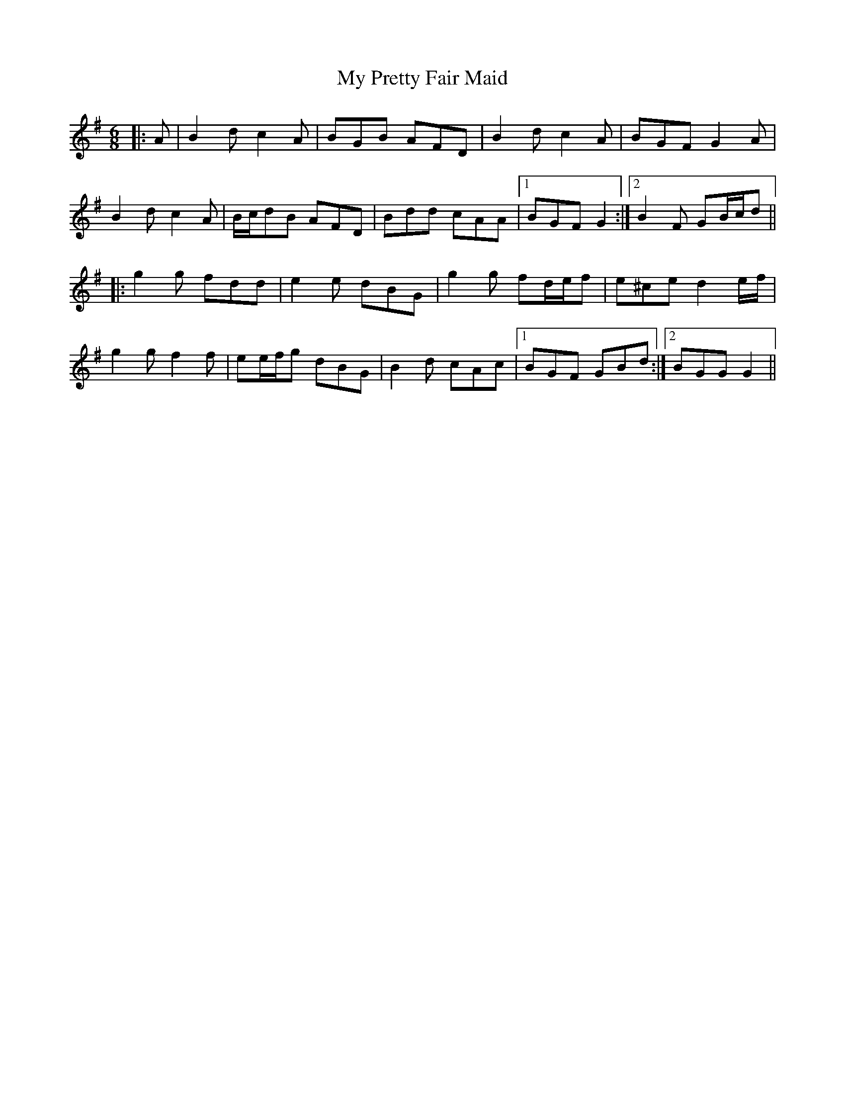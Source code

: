 X: 28826
T: My Pretty Fair Maid
R: jig
M: 6/8
K: Gmajor
|:A|B2 d c2 A|BGB AFD|B2 d c2 A|BGF G2 A|
B2 d c2 A|B/c/dB AFD|Bdd cAA|1 BGF G2:|2 B2 F GB/c/d||
|:g2 g fdd|e2 e dBG|g2 g fd/e/f|e^ce d2 e/f/|
g2 g f2 f|ee/f/g dBG|B2 d cAc|1 BGF GBd:|2 BGG G2||

